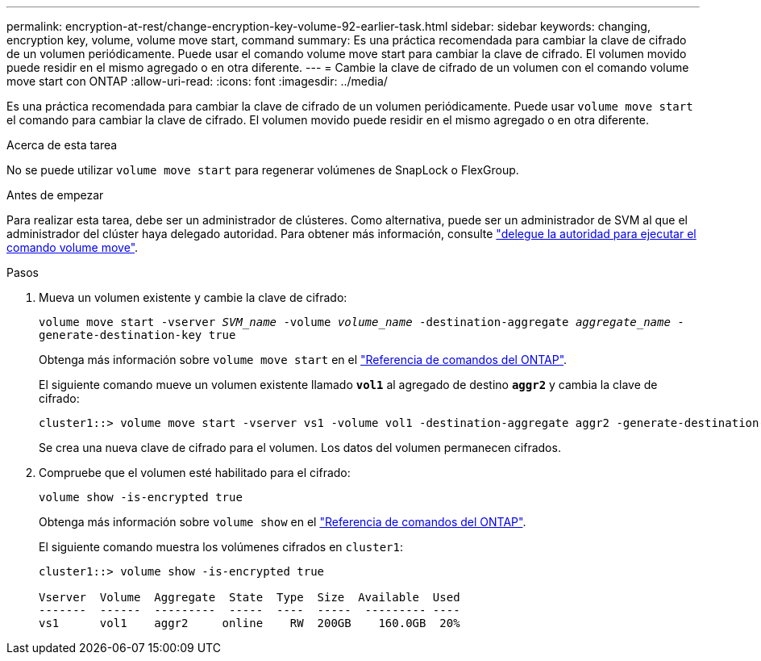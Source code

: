 ---
permalink: encryption-at-rest/change-encryption-key-volume-92-earlier-task.html 
sidebar: sidebar 
keywords: changing, encryption key, volume, volume move start, command 
summary: Es una práctica recomendada para cambiar la clave de cifrado de un volumen periódicamente. Puede usar el comando volume move start para cambiar la clave de cifrado. El volumen movido puede residir en el mismo agregado o en otra diferente. 
---
= Cambie la clave de cifrado de un volumen con el comando volume move start con ONTAP
:allow-uri-read: 
:icons: font
:imagesdir: ../media/


[role="lead"]
Es una práctica recomendada para cambiar la clave de cifrado de un volumen periódicamente. Puede usar `volume move start` el comando para cambiar la clave de cifrado. El volumen movido puede residir en el mismo agregado o en otra diferente.

.Acerca de esta tarea
No se puede utilizar `volume move start` para regenerar volúmenes de SnapLock o FlexGroup.

.Antes de empezar
Para realizar esta tarea, debe ser un administrador de clústeres. Como alternativa, puede ser un administrador de SVM al que el administrador del clúster haya delegado autoridad. Para obtener más información, consulte link:delegate-volume-encryption-svm-administrator-task.html["delegue la autoridad para ejecutar el comando volume move"].

.Pasos
. Mueva un volumen existente y cambie la clave de cifrado:
+
`volume move start -vserver _SVM_name_ -volume _volume_name_ -destination-aggregate _aggregate_name_ -generate-destination-key true`

+
Obtenga más información sobre `volume move start` en el link:https://docs.netapp.com/us-en/ontap-cli/volume-move-start.html["Referencia de comandos del ONTAP"^].

+
El siguiente comando mueve un volumen existente llamado `*vol1*` al agregado de destino `*aggr2*` y cambia la clave de cifrado:

+
[listing]
----
cluster1::> volume move start -vserver vs1 -volume vol1 -destination-aggregate aggr2 -generate-destination-key true
----
+
Se crea una nueva clave de cifrado para el volumen. Los datos del volumen permanecen cifrados.

. Compruebe que el volumen esté habilitado para el cifrado:
+
`volume show -is-encrypted true`

+
Obtenga más información sobre `volume show` en el link:https://docs.netapp.com/us-en/ontap-cli/volume-show.html["Referencia de comandos del ONTAP"^].

+
El siguiente comando muestra los volúmenes cifrados en `cluster1`:

+
[listing]
----
cluster1::> volume show -is-encrypted true

Vserver  Volume  Aggregate  State  Type  Size  Available  Used
-------  ------  ---------  -----  ----  -----  --------- ----
vs1      vol1    aggr2     online    RW  200GB    160.0GB  20%
----

